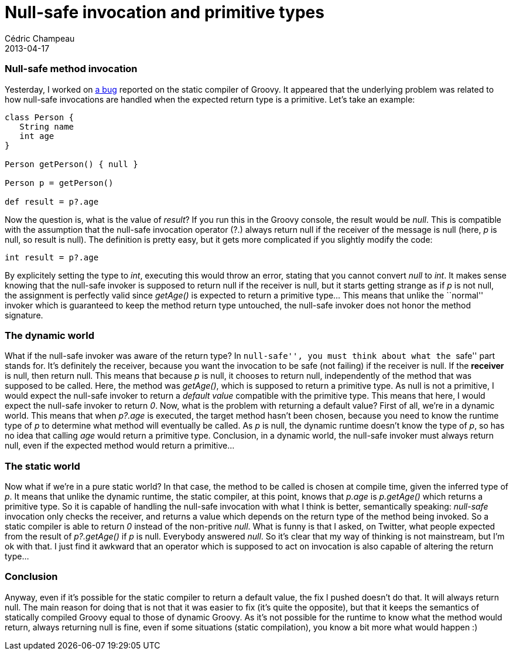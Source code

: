 = Null-safe invocation and primitive types
Cédric Champeau
2013-04-17
:jbake-type: post
:jbake-tags: groovy, null, programming
:jbake-status: published
:source-highlighter: prettify
:id: null_safe_invocation_and_primitive

[[]]
Null-safe method invocation
~~~~~~~~~~~~~~~~~~~~~~~~~~~

Yesterday, I worked on https://jira.codehaus.org/browse/GROOVY-6101[a bug] reported on the static compiler of Groovy. It appeared that the underlying problem was related to how null-safe invocations are handled when the expected return type is a primitive. Let’s take an example:

[source]
----
class Person {
   String name
   int age
}

Person getPerson() { null }

Person p = getPerson()

def result = p?.age

----


Now the question is, what is the value of _result_? If you run this in the Groovy console, the result would be _null_. This is compatible with the assumption that the null-safe invocation operator (?.) always return null if the receiver of the message is null (here, _p_ is null, so result is null). The definition is pretty easy, but it gets more complicated if you slightly modify the code:

[source]
----
int result = p?.age

----


By explicitely setting the type to _int_, executing this would throw an error, stating that you cannot convert _null_ to _int_. It makes sense knowing that the null-safe invoker is supposed to return null if the receiver is null, but it starts getting strange as if _p_ is not null, the assignment is perfectly valid since _getAge()_ is expected to return a primitive type… This means that unlike the ``normal'' invoker which is guaranteed to keep the method return type untouched, the null-safe invoker does not honor the method signature.

[[]]
The dynamic world
~~~~~~~~~~~~~~~~~

What if the null-safe invoker was aware of the return type? In ``null-safe'', you must think about what the ``safe'' part stands for. It’s definitely the receiver, because you want the invocation to be safe (not failing) if the receiver is null. If the *receiver* is null, then return null. This means that because _p_ is null, it chooses to return null, independently of the method that was supposed to be called. Here, the method was _getAge()_, which is supposed to return a primitive type. As null is not a primitive, I would expect the null-safe invoker to return a _default value_ compatible with the primitive type. This means that here, I would expect the null-safe invoker to return _0_. Now, what is the problem with returning a default value? First of all, we’re in a dynamic world. This means that when _p?.age_ is executed, the target method hasn’t been chosen, because you need to know the runtime type of _p_ to determine what method will eventually be called. As _p_ is null, the dynamic runtime doesn’t know the type of _p_, so has no idea that calling _age_ would return a primitive type. Conclusion, in a dynamic world, the null-safe invoker must always return null, even if the expected method would return a primitive…

[[]]
The static world
~~~~~~~~~~~~~~~~

Now what if we’re in a pure static world? In that case, the method to be called is chosen at compile time, given the inferred type of _p_. It means that unlike the dynamic runtime, the static compiler, at this point, knows that _p.age_ is _p.getAge()_ which returns a primitive type. So it is capable of handling the null-safe invocation with what I think is better, semantically speaking: _null-safe_ invocation only checks the receiver, and returns a value which depends on the return type of the method being invoked. So a static compiler is able to return _0_ instead of the non-pritive _null_. What is funny is that I asked, on Twitter, what people expected from the result of _p?.getAge()_ if _p_ is null. Everybody answered _null_. So it’s clear that my way of thinking is not mainstream, but I’m ok with that. I just find it awkward that an operator which is supposed to act on invocation is also capable of altering the return type…

[[]]
Conclusion
~~~~~~~~~~

Anyway, even if it’s possible for the static compiler to return a default value, the fix I pushed doesn’t do that. It will always return null. The main reason for doing that is not that it was easier to fix (it’s quite the opposite), but that it keeps the semantics of statically compiled Groovy equal to those of dynamic Groovy. As it’s not possible for the runtime to know what the method would return, always returning null is fine, even if some situations (static compilation), you know a bit more what would happen :)
